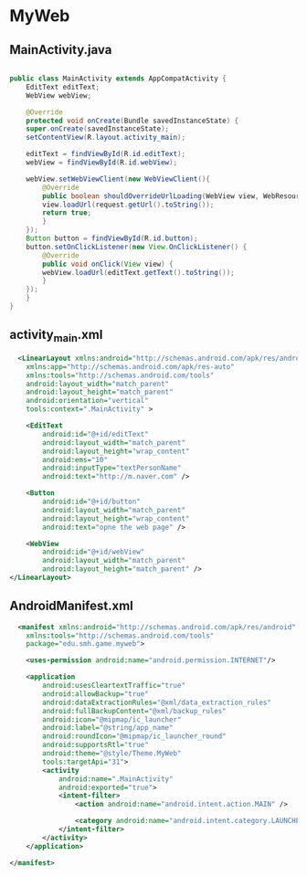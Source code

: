 * MyWeb
** MainActivity.java
#+begin_src java
  
  public class MainActivity extends AppCompatActivity {
      EditText editText;
      WebView webView;

      @Override
      protected void onCreate(Bundle savedInstanceState) {
	  super.onCreate(savedInstanceState);
	  setContentView(R.layout.activity_main);

	  editText = findViewById(R.id.editText);
	  webView = findViewById(R.id.webView);

	  webView.setWebViewClient(new WebViewClient(){
	      @Override
	      public boolean shouldOverrideUrlLoading(WebView view, WebResourceRequest request) {
		  view.loadUrl(request.getUrl().toString());
		  return true;
	      }
	  });
	  Button button = findViewById(R.id.button);
	  button.setOnClickListener(new View.OnClickListener() {
	      @Override
	      public void onClick(View view) {
		  webView.loadUrl(editText.getText().toString());
	      }
	  });
      }
  }

#+end_src

** activity_main.xml
#+begin_src xml
  <LinearLayout xmlns:android="http://schemas.android.com/apk/res/android"
    xmlns:app="http://schemas.android.com/apk/res-auto"
    xmlns:tools="http://schemas.android.com/tools"
    android:layout_width="match_parent"
    android:layout_height="match_parent"
    android:orientation="vertical"
    tools:context=".MainActivity" >

    <EditText
        android:id="@+id/editText"
        android:layout_width="match_parent"
        android:layout_height="wrap_content"
        android:ems="10"
        android:inputType="textPersonName"
        android:text="http://m.naver.com" />

    <Button
        android:id="@+id/button"
        android:layout_width="match_parent"
        android:layout_height="wrap_content"
        android:text="opne the web page" />

    <WebView
        android:id="@+id/webView"
        android:layout_width="match_parent"
        android:layout_height="match_parent" />
</LinearLayout>
#+end_src

** AndroidManifest.xml

#+begin_src xml
  <manifest xmlns:android="http://schemas.android.com/apk/res/android"
    xmlns:tools="http://schemas.android.com/tools"
    package="edu.smh.game.myweb">

    <uses-permission android:name="android.permission.INTERNET"/>

    <application
        android:usesCleartextTraffic="true"
        android:allowBackup="true"
        android:dataExtractionRules="@xml/data_extraction_rules"
        android:fullBackupContent="@xml/backup_rules"
        android:icon="@mipmap/ic_launcher"
        android:label="@string/app_name"
        android:roundIcon="@mipmap/ic_launcher_round"
        android:supportsRtl="true"
        android:theme="@style/Theme.MyWeb"
        tools:targetApi="31">
        <activity
            android:name=".MainActivity"
            android:exported="true">
            <intent-filter>
                <action android:name="android.intent.action.MAIN" />

                <category android:name="android.intent.category.LAUNCHER" />
            </intent-filter>
        </activity>
    </application>

</manifest>
#+end_src
